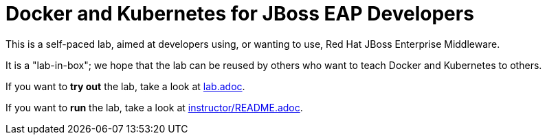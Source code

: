 # Docker and Kubernetes for JBoss EAP Developers

This is a self-paced lab, aimed at developers using, or wanting to use, Red Hat JBoss Enterprise Middleware.

It is a "lab-in-box"; we hope that the lab can be reused by others who want to teach Docker and Kubernetes to others.

If you want to *try out* the lab, take a look at link:lab.adoc[].

If you want to *run* the lab, take a look at link:instructor/README.adoc[].

